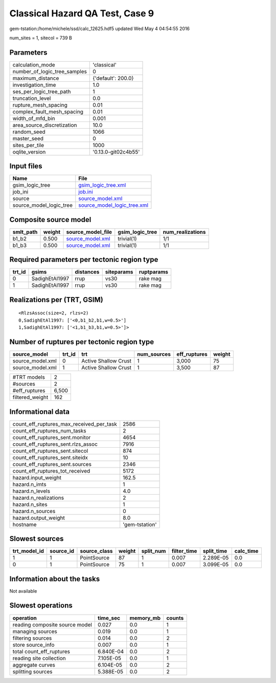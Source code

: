 Classical Hazard QA Test, Case 9
================================

gem-tstation:/home/michele/ssd/calc_12625.hdf5 updated Wed May  4 04:54:55 2016

num_sites = 1, sitecol = 739 B

Parameters
----------
============================ ===================
calculation_mode             'classical'        
number_of_logic_tree_samples 0                  
maximum_distance             {'default': 200.0} 
investigation_time           1.0                
ses_per_logic_tree_path      1                  
truncation_level             0.0                
rupture_mesh_spacing         0.01               
complex_fault_mesh_spacing   0.01               
width_of_mfd_bin             0.001              
area_source_discretization   10.0               
random_seed                  1066               
master_seed                  0                  
sites_per_tile               1000               
oqlite_version               '0.13.0-git02c4b55'
============================ ===================

Input files
-----------
======================= ============================================================
Name                    File                                                        
======================= ============================================================
gsim_logic_tree         `gsim_logic_tree.xml <gsim_logic_tree.xml>`_                
job_ini                 `job.ini <job.ini>`_                                        
source                  `source_model.xml <source_model.xml>`_                      
source_model_logic_tree `source_model_logic_tree.xml <source_model_logic_tree.xml>`_
======================= ============================================================

Composite source model
----------------------
========= ====== ====================================== =============== ================
smlt_path weight source_model_file                      gsim_logic_tree num_realizations
========= ====== ====================================== =============== ================
b1_b2     0.500  `source_model.xml <source_model.xml>`_ trivial(1)      1/1             
b1_b3     0.500  `source_model.xml <source_model.xml>`_ trivial(1)      1/1             
========= ====== ====================================== =============== ================

Required parameters per tectonic region type
--------------------------------------------
====== ============== ========= ========== ==========
trt_id gsims          distances siteparams ruptparams
====== ============== ========= ========== ==========
0      SadighEtAl1997 rrup      vs30       rake mag  
1      SadighEtAl1997 rrup      vs30       rake mag  
====== ============== ========= ========== ==========

Realizations per (TRT, GSIM)
----------------------------

::

  <RlzsAssoc(size=2, rlzs=2)
  0,SadighEtAl1997: ['<0,b1_b2,b1,w=0.5>']
  1,SadighEtAl1997: ['<1,b1_b3,b1,w=0.5>']>

Number of ruptures per tectonic region type
-------------------------------------------
================ ====== ==================== =========== ============ ======
source_model     trt_id trt                  num_sources eff_ruptures weight
================ ====== ==================== =========== ============ ======
source_model.xml 0      Active Shallow Crust 1           3,000        75    
source_model.xml 1      Active Shallow Crust 1           3,500        87    
================ ====== ==================== =========== ============ ======

=============== =====
#TRT models     2    
#sources        2    
#eff_ruptures   6,500
filtered_weight 162  
=============== =====

Informational data
------------------
======================================== ==============
count_eff_ruptures_max_received_per_task 2586          
count_eff_ruptures_num_tasks             2             
count_eff_ruptures_sent.monitor          4654          
count_eff_ruptures_sent.rlzs_assoc       7916          
count_eff_ruptures_sent.sitecol          874           
count_eff_ruptures_sent.siteidx          10            
count_eff_ruptures_sent.sources          2346          
count_eff_ruptures_tot_received          5172          
hazard.input_weight                      162.5         
hazard.n_imts                            1             
hazard.n_levels                          4.0           
hazard.n_realizations                    2             
hazard.n_sites                           1             
hazard.n_sources                         0             
hazard.output_weight                     8.0           
hostname                                 'gem-tstation'
======================================== ==============

Slowest sources
---------------
============ ========= ============ ====== ========= =========== ========== =========
trt_model_id source_id source_class weight split_num filter_time split_time calc_time
============ ========= ============ ====== ========= =========== ========== =========
1            1         PointSource  87     1         0.007       2.289E-05  0.0      
0            1         PointSource  75     1         0.007       3.099E-05  0.0      
============ ========= ============ ====== ========= =========== ========== =========

Information about the tasks
---------------------------
Not available

Slowest operations
------------------
============================== ========= ========= ======
operation                      time_sec  memory_mb counts
============================== ========= ========= ======
reading composite source model 0.027     0.0       1     
managing sources               0.019     0.0       1     
filtering sources              0.014     0.0       2     
store source_info              0.007     0.0       1     
total count_eff_ruptures       6.840E-04 0.0       2     
reading site collection        7.105E-05 0.0       1     
aggregate curves               6.104E-05 0.0       2     
splitting sources              5.388E-05 0.0       2     
============================== ========= ========= ======